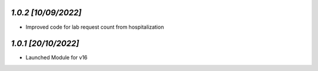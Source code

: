 `1.0.2                                                        [10/09/2022]`
***************************************************************************
- Improved code for lab request count from hospitalization

`1.0.1                                                        [20/10/2022]`
***************************************************************************
- Launched Module for v16
